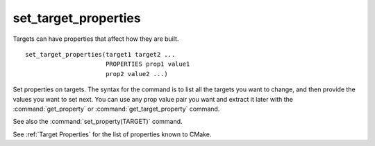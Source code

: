 set_target_properties
---------------------

Targets can have properties that affect how they are built.

::

  set_target_properties(target1 target2 ...
                        PROPERTIES prop1 value1
                        prop2 value2 ...)

Set properties on targets.  The syntax for the command is to list all
the targets you want to change, and then provide the values you want to
set next.  You can use any prop value pair you want and extract it
later with the :command:`get_property` or :command:`get_target_property`
command.

See also the :command:`set_property(TARGET)` command.

See :ref:`Target Properties` for the list of properties known to CMake.
